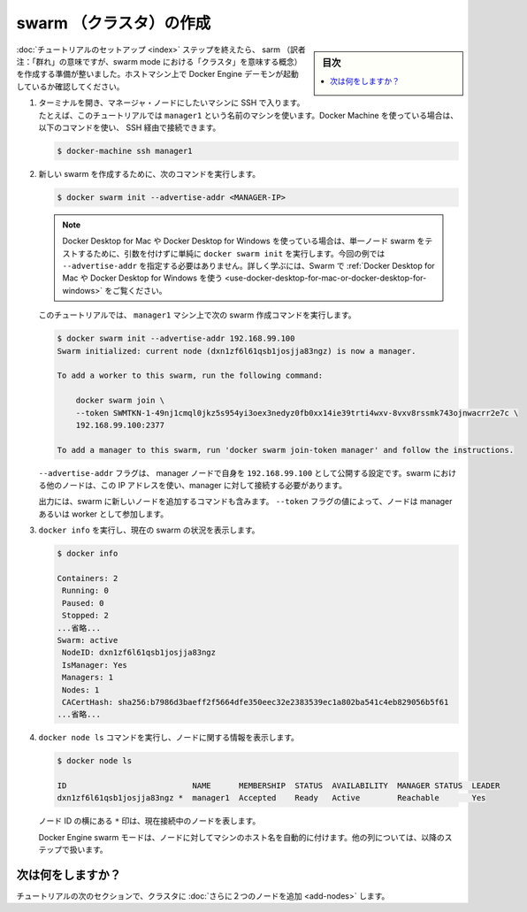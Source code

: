 ﻿.. -*- coding: utf-8 -*-
.. URL: https://docs.docker.com/engine/swarm/swarm-tutorial/create-swarm/
.. SOURCE: https://github.com/docker/docker/blob/master/docs/swarm/swarm-tutorial/create-swarm.md
   doc version: 19.03
.. check date: 2020/07/07
.. Commits on Apr 8, 2020 777c5d23dafd4b640016f24f92fe416f246ec848
.. -----------------------------------------------------------------------------

.. Create a swarm

.. _create-a-swam:

=======================================
swarm （クラスタ）の作成
=======================================

.. sidebar:: 目次

   .. contents:: 
       :depth: 3
       :local:

.. After you complete the tutorial setup steps, you're ready to create a swarm. Make sure the Docker Engine daemon is started on the host machines.

:doc:`チュートリアルのセットアップ <index>` ステップを終えたら、 sarm （訳者注：「群れ」の意味ですが、swarm mode における「クラスタ」を意味する概念）を作成する準備が整いました。ホストマシン上で Docker Engine デーモンが起動しているか確認してください。

.. Open a terminal and ssh into the machine where you want to run your manager node. This tutorial uses a machine named manager1. If you use Docker Machine, you can connect to it via SSH using the following command:

1. ターミナルを開き、マネージャ・ノードにしたいマシンに SSH で入ります。たとえば、このチュートリアルでは ``manager1`` という名前のマシンを使います。Docker Machine を使っている場合は、以下のコマンドを使い、 SSH 経由で接続できます。

   .. code-block:: bash
   
      $ docker-machine ssh manager1

..    Run the following command to create a new swarm:

2. 新しい swarm を作成するために、次のコマンドを実行します。

   .. code-block:: bash
   
      $ docker swarm init --advertise-addr <MANAGER-IP>

   .. note::
   
      Docker Desktop for Mac や Docker Desktop for Windows を使っている場合は、単一ノード swarm をテストするために、引数を付けずに単純に ``docker swarm init`` を実行します。今回の例では ``--advertise-addr`` を指定する必要はありません。詳しく学ぶには、Swarm で :ref:`Docker Desktop for Mac や Docker Desktop for Windows を使う <use-docker-desktop-for-mac-or-docker-desktop-for-windows>` をご覧ください。

   ..    In the tutorial, the following command creates a swarm on the manager1 machine:

   このチュートリアルでは、 ``manager1`` マシン上で次の swarm 作成コマンドを実行します。

   .. code-block:: bash
   
      $ docker swarm init --advertise-addr 192.168.99.100
      Swarm initialized: current node (dxn1zf6l61qsb1josjja83ngz) is now a manager.
      
      To add a worker to this swarm, run the following command:
      
          docker swarm join \
          --token SWMTKN-1-49nj1cmql0jkz5s954yi3oex3nedyz0fb0xx14ie39trti4wxv-8vxv8rssmk743ojnwacrr2e7c \
          192.168.99.100:2377
      
      To add a manager to this swarm, run 'docker swarm join-token manager' and follow the instructions.

   .. The --advertise-addr flag configures the manager node to publish its address as 192.168.99.100. The other nodes in the swarm must be able to access the manager at the IP address.

   ``--advertise-addr`` フラグは、 manager ノードで自身を ``192.168.99.100`` として公開する設定です。swarm における他のノードは、この IP アドレスを使い、manager に対して接続する必要があります。

   .. The output includes the commands to join new nodes to the swarm. Nodes will join as managers or workers depending on the value for the --token flag.

   出力には、swarm に新しいノードを追加するコマンドも含みます。 ``--token`` フラグの値によって、ノードは manager あるいは worker として参加します。

..    Run docker info to view the current state of the swarm:

3. ``docker info`` を実行し、現在の swarm の状況を表示します。

   .. code-block:: bash
   
       $ docker info
      
       Containers: 2
        Running: 0
        Paused: 0
        Stopped: 2
       ...省略...
       Swarm: active
        NodeID: dxn1zf6l61qsb1josjja83ngz
        IsManager: Yes
        Managers: 1
        Nodes: 1
        CACertHash: sha256:b7986d3baeff2f5664dfe350eec32e2383539ec1a802ba541c4eb829056b5f61
       ...省略...

..     Run the docker node ls command to view information about nodes:

4. ``docker node ls`` コマンドを実行し、ノードに関する情報を表示します。

   .. code-block:: bash
   
      $ docker node ls
      
      ID                           NAME      MEMBERSHIP  STATUS  AVAILABILITY  MANAGER STATUS  LEADER
      dxn1zf6l61qsb1josjja83ngz *  manager1  Accepted    Ready   Active        Reachable       Yes
   
   ..    The * next to the node id, indicates that you're currently connected on this node.

   ノード ID の横にある ``*`` 印は、現在接続中のノードを表します。

   .. Docker Engine swarm mode automatically names the node for the machine host name. The tutorial covers other columns in later steps.

   Docker Engine swarm モードは、ノードに対してマシンのホスト名を自動的に付けます。他の列については、以降のステップで扱います。


.. What's next?

次は何をしますか？
====================

.. In the next section of the tutorial, we'll add two more nodes to the cluster.

チュートリアルの次のセクションで、クラスタに :doc:`さらに２つのノードを追加 <add-nodes>` します。

.. seealso:: 

   Create a swarm
      https://docs.docker.com/engine/swarm/swarm-tutorial/create-swarm/
